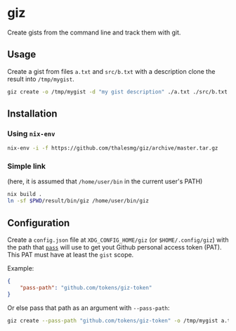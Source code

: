 * giz

Create gists from the command line and track them with git.

** Usage

Create a gist from files =a.txt= and =src/b.txt= with a description clone
the result into =/tmp/mygist=.

#+BEGIN_SRC sh
giz create -o /tmp/mygist -d "my gist description" ./a.txt ./src/b.txt
#+END_SRC

** Installation

*** Using ~nix-env~

#+BEGIN_SRC sh
nix-env -i -f https://github.com/thalesmg/giz/archive/master.tar.gz
#+END_SRC

*** Simple link

(here, it is assumed that =/home/user/bin= in the current user's PATH)

#+BEGIN_SRC sh
nix build .
ln -sf $PWD/result/bin/giz /home/user/bin/giz
#+END_SRC

** Configuration

Create a =config.json= file at =XDG_CONFIG_HOME/giz= (or
=$HOME/.config/giz=) with the path that [[https://www.passwordstore.org/][=pass=]] will use to get yout
Github personal access token (PAT). This PAT must have at least the
=gist= scope.

Example:

#+BEGIN_SRC json
{
    "pass-path": "github.com/tokens/giz-token"
}
#+END_SRC

Or else pass that path as an argument with =--pass-path=:

#+BEGIN_SRC sh
giz create --pass-path "github.com/tokens/giz-token" -o /tmp/mygist a.txt
#+END_SRC
